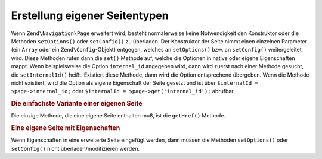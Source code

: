 .. _zend.navigation.pages.custom:

Erstellung eigener Seitentypen
===============================

Wenn ``Zend\Navigation\Page`` erweitert wird, besteht normalerweise keine Notwendigkeit den Konstruktor oder die
Methoden ``setOptions()`` oder ``setConfig()`` zu überladen. Der Konstruktor der Seite nimmt einen einzelnen
Parameter (ein ``Array`` oder ein ``Zend\Config``-Objekt) entgegen, welches an ``setOptions()`` bzw. an ``setConfig()``
weitergeleitet wird. Diese Methoden rufen dann die ``set()`` Methode auf, welche die Optionen in native oder eigene
Eigenschaften mappt. Wenn beispielsweise die Option ``internal_id`` angegeben wird, dann wird zuerst nach einer 
Methode gesucht, die ``setInternalId()`` heißt. Existiert diese Methode, dann wird die Option entsprechend übergeben.
Wenn die Methode nicht existiert, wird die Option als eigene Eigenschaft der Seite gesetzt und ist über 
``$internalId = $page->internal_id;`` oder ``$internalId = $page->get('internal_id');`` abrufbar.

.. _zend.navigation.custom.example.simple:

.. rubric:: Die einfachste Variante einer eigenen Seite

Die einzige Methode, die eine eigene Seite enthalten muß, ist die ``getHref()`` Methode.

.. code-block:: php
   :linenos:

   class My\Simple\Page extends Zend\Navigation\Page\AbstractPage
   {
       public function getHref()
       {
           return 'something-completely-different';
       }
   }

.. _zend.navigation.custom.example.properties:

.. rubric:: Eine eigene Seite mit Eigenschaften

Wenn Eigenschaften in eine erweiterte Seite eingefügt werden, dann müssen die Methoden ``setOptions()`` oder
``setConfig()`` nicht überladen/modifizieren werden.

.. code-block:: php
   :linenos:

   class My\Navigation\Page extends Zend\Navigation\Page\AbstractPage
   {
       protected $foo;
       protected $fooBar;

       public function setFoo($foo)
       {
           $this->foo = $foo;
       }

       public function getFoo()
       {
           return $this->foo;
       }

       public function setFooBar($fooBar)
       {
           $this->fooBar = $fooBar;
       }

       public function getFooBar()
       {
           return $this->fooBar;
       }

       public function getHref()
       {
           return $this->foo . '/' . $this->fooBar;
       }
   }

   // Kann jetzt Erstellt werden mit
   $page = new My\Navigation\Page(array(
       'label'   => 'Namen von Eigenschaften werden auf Setter-Methoden gemappt',
       'foo'     => 'bar',
       'foo_bar' => 'baz'
   ));

   // ...oder
   $page = Zend\Navigation\Page::factory(array(
       'type'    => 'My\Navigation\Page',
       'label'   => 'Namen von Eigenschaften werden auf Setter-Methoden gemappt',
       'foo'     => 'bar',
       'foo_bar' => 'baz'
   ));


